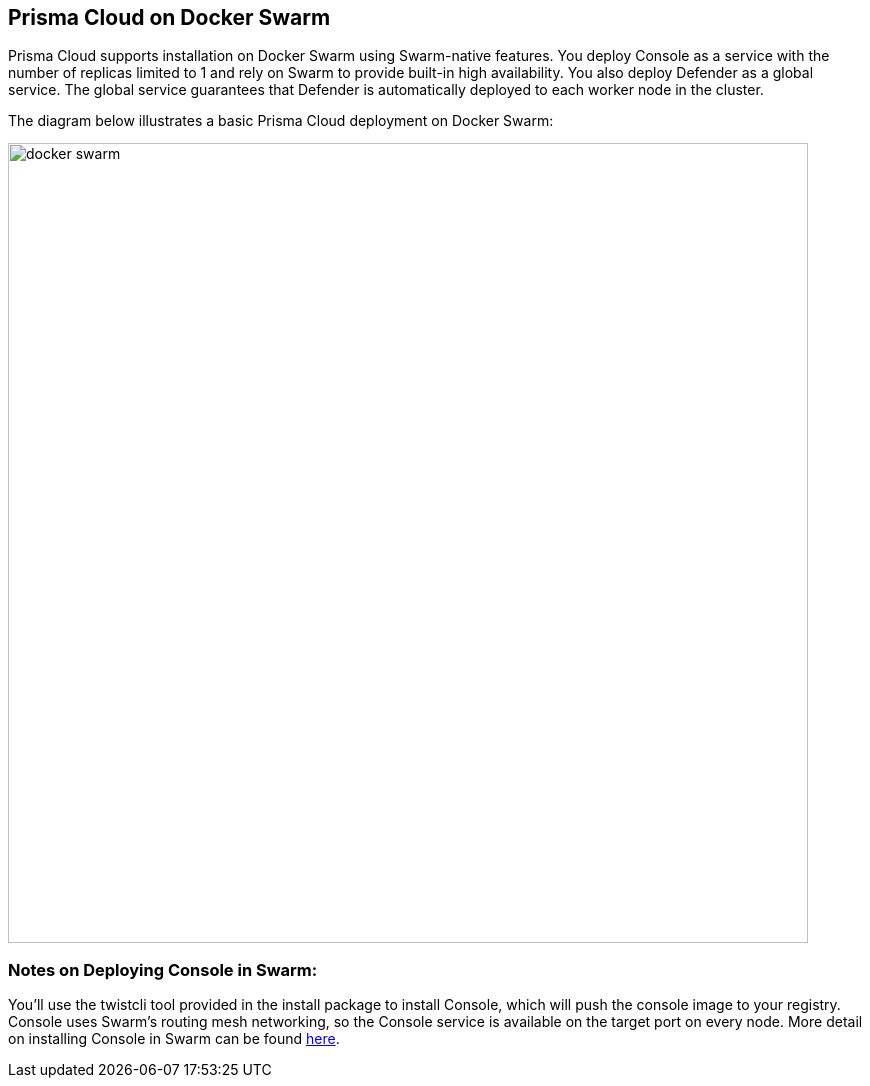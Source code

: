 == Prisma Cloud on Docker Swarm

Prisma Cloud supports installation on Docker Swarm using Swarm-native
features. You deploy Console as a service with the number of replicas
limited to 1 and rely on Swarm to provide built-in high availability.
You also deploy Defender as a global service. The global service
guarantees that Defender is automatically deployed to each worker node
in the cluster.

The diagram below illustrates a basic Prisma Cloud deployment on Docker
Swarm:

image::docker_swarm.png[width=800]


[.section]
=== Notes on Deploying Console in Swarm:

You'll use the twistcli tool provided in the install package to install
Console, which will push the console image to your registry. Console
uses Swarm's routing mesh networking, so the Console service is
available on the target port on every node. More detail on installing
Console in Swarm can be found
https://docs.paloaltonetworks.com/prisma/prisma-cloud/prisma-cloud-admin-guide-compute/install/install_swarm.html[here].
